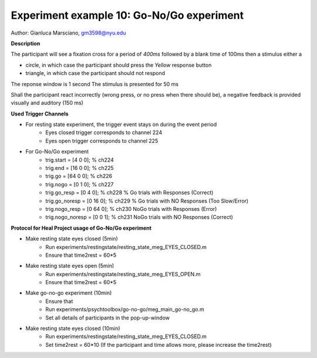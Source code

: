 Experiment example 10: Go-No/Go experiment
------------------------------------------

Author: Gianluca Marsciano, gm3598@nyu.edu

**Description**


The participant will see a fixation cross for a period of `400ms` followed by a blank time of 100ms then a stimulus either a

- circle, in which case the participant should press the `Yellow` response button
- triangle, in which case the participant should not respond

The reponse window is 1 second
The stimulus is presented for 50 ms

Shall the participant react incorrectly (wrong press, or no press when there should be), a negative feedback is provided visually and auditory (150 ms)


**Used Trigger Channels**

- For resting state experiment, the trigger event stays on during the event period
    - Eyes closed trigger corresponds to channel 224
    - Eyes open trigger corresponds to channel 225
- For Go-No/Go experiment
    - trig.start = [4  0  0]; % ch224
    - trig.end   = [16  0  0]; % ch225
    - trig.go = [64 0 0]; % ch226
    - trig.nogo = [0  1 0]; % ch227
    - trig.go_resp = [0  4 0]; % ch228 % Go trials with Responses (Correct)
    - trig.go_noresp = [0 16 0];  % ch229 % Go trials with NO Responses (Too Slow/Error)
    - trig.nogo_resp = [0 64 0]; % ch230 NoGo trials with Responses (Error)
    - trig.nogo_noresp = [0 0  1]; % ch231 NoGo trials with NO Responses (Correct)


**Protocol for Heal Project usage of Go-No/Go experiment**

- Make resting state eyes closed (5min)
    - Run experiments/restingstate/resting_state_meg_EYES_CLOSED.m
    - Ensure that time2rest = 60*5
- Make resting state eyes open (5min)
    - Run experiments/restingstate/resting_state_meg_EYES_OPEN.m
    - Ensure that time2rest = 60*5
- Make go-no-go experiment (10min)
    - Ensure that
    - Run experiments/psychtoolbox/go-no-go/meg_main_go-no_go.m
    - Set all details of participants in the pop-up-window
- Make resting state eyes closed (10min)
    - Run experiments/restingstate/resting_state_meg_EYES_CLOSED.m
    - Set time2rest = 60*10    (If the participant and time allows more, please increase the time2rest)



.. dropdown:: Go-No-Go code available under `experiments\psychtoolbox\go-no-go`

    .. literalinclude:: ../../../../experiments/psychtoolbox/go-no-go/meg_main_go_no_go.m
      :language: matlab